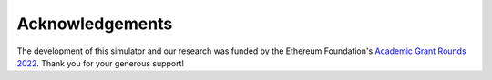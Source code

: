 Acknowledgements
==================================

The development of this simulator and our research was funded by the Ethereum Foundation's `Academic Grant Rounds 2022 <https://blog.ethereum.org/2022/07/29/academic-grants-grantee-announce>`_. 
Thank you for your generous support!